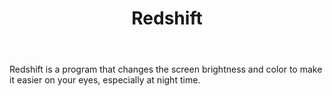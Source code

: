 #+TITLE: Redshift

Redshift is a program that changes the screen brightness and color to make it easier on your eyes, especially at night time.
